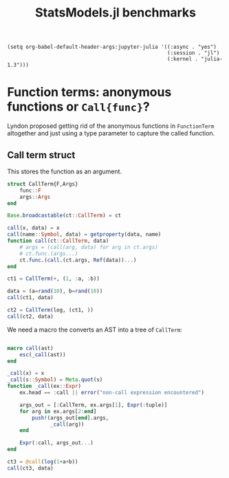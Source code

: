 #+BEGIN_SRC elisp
  (setq org-babel-default-header-args:jupyter-julia '((:async . "yes") 
                                                      (:session . "jl")
                                                      (:kernel . "julia-1.3")))
#+END_SRC

#+RESULTS:
: ((:async . yes) (:session . jl) (:kernel . julia-1.3))

#+TITLE: StatsModels.jl benchmarks



* Function terms: anonymous functions or ~Call{func}~?

Lyndon proposed getting rid of the anonymous functions in ~FunctionTerm~
altogether and just using a type parameter to capture the called function.

** Call term struct

This stores the function as an argument.

#+begin_src jupyter-julia
  struct CallTerm{F,Args}
      func::F
      args::Args
  end

  Base.broadcastable(ct::CallTerm) = ct

  call(x, data) = x
  call(name::Symbol, data) = getproperty(data, name)
  function call(ct::CallTerm, data)
      # args = (call(arg, data) for arg in ct.args)
      # ct.func.(args...)
      ct.func.(call.(ct.args, Ref(data))...)
  end

  ct1 = CallTerm(+, (1, :a, :b))

  data = (a=rand(10), b=rand(10))
  call(ct1, data)
#+end_src

#+RESULTS:
#+begin_example
  10-element Array{Float64,1}:
   1.1792999600963043
   1.2710129082266919
   1.2287076973621287
   2.4255214452177745
   1.3116690064421908
   1.6815030589382687
   2.1444023555800333
   1.1406251036294992
   1.7514612300275927
   1.528130509327061 
#+end_example

#+begin_src jupyter-julia
  ct2 = CallTerm(log, (ct1, ))
  call(ct2, data)
#+end_src

#+RESULTS:
#+begin_example
  10-element Array{Float64,1}:
   0.1649210082770228 
   0.23981414811695084
   0.2059629645109199 
   0.8860465302298175 
   0.27130037701836274
   0.5196880713688601 
   0.762860891450419  
   0.1315764486419747 
   0.5604504281135797 
   0.42404509896020304
#+end_example

We need a macro the converts an AST into a tree of ~CallTerm~:

#+begin_src jupyter-julia

  macro call(ast)
      esc(_call(ast))
  end

  _call(x) = x
  _call(s::Symbol) = Meta.quot(s)
  function _call(ex::Expr)
      ex.head == :call || error("non-call expression encountered")

      args_out = [:CallTerm, ex.args[1], Expr(:tuple)]
      for arg in ex.args[2:end]
          push!(args_out[end].args,
                _call(arg))
      end

      Expr(:call, args_out...)
  end

  ct3 = @call(log(1+a+b))
  call(ct3, data)
#+end_src

#+RESULTS:
#+begin_example
  10-element Array{Float64,1}:
   0.1649210082770228 
   0.23981414811695084
   0.2059629645109199 
   0.8860465302298175 
   0.27130037701836274
   0.5196880713688601 
   0.762860891450419  
   0.1315764486419747 
   0.5604504281135797 
   0.42404509896020304
#+end_example

** COMMENT Anonymous function

This is basically what statsmodels does now: create an anonymous function with
the same arguments...

#+begin_src jupyter-julia

  AnonTerm(f::F, names::NTuple{N,Symbol}) where {F,N} =
      AnonTerm{F, names}(f, names)

  call(at::AnonTerm{F,Names}, data) where {F,Names} =
      at.f.(getproperty.(Ref(data), Names)...)

  at = AnonTerm((a,b) -> 1+a+b, (:a, :b))
  call(at, data)
#+end_src

#+RESULTS:
#+begin_example
  10-element Array{Float64,1}:
   1.1792999600963043
   1.2710129082266919
   1.2287076973621287
   2.4255214452177745
   1.3116690064421908
   1.6815030589382687
   2.1444023555800333
   1.1406251036294992
   1.7514612300275927
   1.528130509327061 
#+end_example

To construct one from an expression:

#+begin_src jupyter-julia

  extract_syms(ex::Expr) = mapreduce(extract_syms, union, ex.args[2:end])
  extract_syms(x::Symbol) = (x, )
  extract_syms(x) = ()

  extract_syms(:(1 + a + b))

  struct AnonTerm{F,Names}
      f::F
      names
  end


  function _anon(ex::Expr)
      syms = extract_syms(ex)
      func = Expr(:->, Expr(:tuple, syms...), ex)
      Expr(:call, :AnonTerm, func, Expr(:tuple, Meta.quot.(syms)...))
  end

  macro anon(ast)
      _anon(ast)
  end

  call(@anon(log(1+a+b)), data)
#+end_src

#+RESULTS:
#+begin_example
  10-element Array{Float64,1}:
   0.1649210082770228 
   0.23981414811695084
   0.2059629645109199 
   0.8860465302298175 
   0.27130037701836274
   0.5196880713688601 
   0.762860891450419  
   0.1315764486419747 
   0.5604504281135797 
   0.42404509896020304
#+end_example
